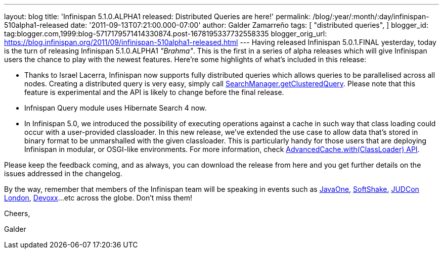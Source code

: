 ---
layout: blog
title: 'Infinispan 5.1.0.ALPHA1 released: Distributed Queries are here!'
permalink: /blog/:year/:month/:day/infinispan-510alpha1-released
date: '2011-09-13T07:21:00.000-07:00'
author: Galder Zamarreño
tags: [ "distributed queries",
]
blogger_id: tag:blogger.com,1999:blog-5717179571414330874.post-1678195337732558335
blogger_orig_url: https://blog.infinispan.org/2011/09/infinispan-510alpha1-released.html
---
Having released Infinispan 5.0.1.FINAL yesterday, today is the turn of
releasing Infinispan 5.1.0.ALPHA1 _"Brahma"_. This is the first in a
series of alpha releases which will give Infinispan users the chance to
play with the newest features. Here're some highlights of what's
included in this release:


* Thanks to Israel Lacerra, Infinispan now supports fully distributed
queries which allows queries to be parallelised across all nodes.
Creating a distributed query is very easy, simply call
http://docs.jboss.org/infinispan/5.1/apidocs/org/infinispan/query/SearchManager.html#getClusteredQuery(org.apache.lucene.search.Query,%20java.lang.Class...)[SearchManager.getClusteredQuery].
Please note that this feature is experimental and the API is likely to
change before the final release.
* Infnispan Query module uses Hibernate Search 4 now.
* In Infinispan 5.0, we introduced the possibility of executing
operations against a cache in such way that class loading could occur
with a user-provided classloader. In this new release, we've extended
the use case to allow data that's stored in binary format to be
unmarshalled with the given classloader. This is particularly handy for
those users that are deploying Infinispan in modular, or OSGI-like
environments. For more information, check
http://docs.jboss.org/infinispan/5.1/apidocs/org/infinispan/AdvancedCache.html#with(java.lang.ClassLoader)[AdvancedCache.with(ClassLoader)
API].

Please keep the feedback coming, and as always, you can download the
release from here and you get further details on the issues addressed in
the changelog.



By the way, remember that members of the Infinispan team will be
speaking in events such as
http://www.oracle.com/javaone/index.html[JavaOne],
http://soft-shake.ch/en/conference/sessions.html[SoftShake],
http://www.jboss.org/events/JUDCon/2011/london.html[JUDCon London],
http://www.devoxx.com/display/DV11/Home[Devoxx]...etc across the globe.
Don't miss them!



Cheers,

Galder
